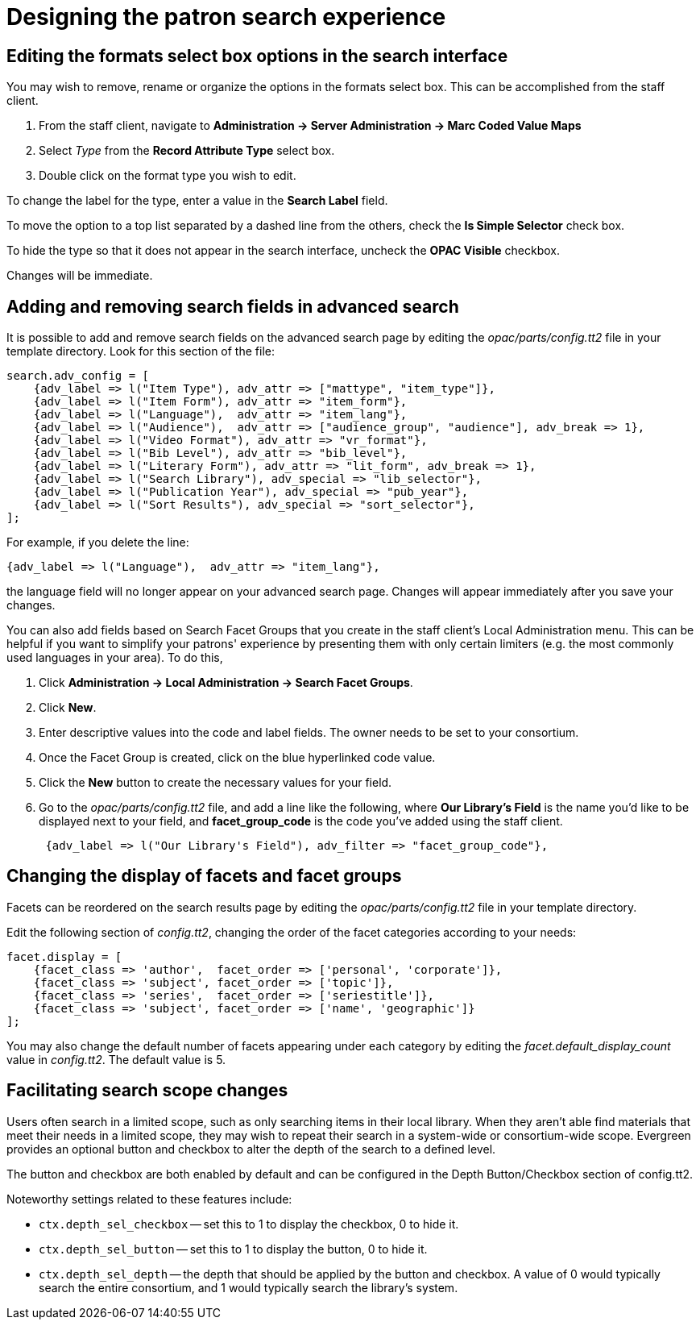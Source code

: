 Designing the patron search experience
======================================

Editing the formats select box options in the search interface
---------------------------------------------------------------

You may wish to remove, rename or organize the options in the formats select
box. This can be accomplished from the staff client.

. From the staff client, navigate to *Administration -> Server Administration ->  Marc Coded
Value Maps* 
. Select _Type_ from the *Record Attribute Type* select box.
. Double click on the format type you wish to edit.

To change the label for the type, enter a value in the *Search Label* field.

To  move the option to a top list separated by a dashed line from the others,
check the *Is Simple Selector* check box.

To hide the type so that it does not appear in the search interface, uncheck the
*OPAC Visible* checkbox.

Changes will be immediate.

Adding and removing search fields in advanced search
-----------------------------------------------------

It is possible to add and remove search fields on the advanced search page by
editing the _opac/parts/config.tt2_ file in your template directory. Look for
this section of the file:

----
search.adv_config = [
    {adv_label => l("Item Type"), adv_attr => ["mattype", "item_type"]},
    {adv_label => l("Item Form"), adv_attr => "item_form"},
    {adv_label => l("Language"),  adv_attr => "item_lang"},
    {adv_label => l("Audience"),  adv_attr => ["audience_group", "audience"], adv_break => 1},
    {adv_label => l("Video Format"), adv_attr => "vr_format"},
    {adv_label => l("Bib Level"), adv_attr => "bib_level"},
    {adv_label => l("Literary Form"), adv_attr => "lit_form", adv_break => 1},
    {adv_label => l("Search Library"), adv_special => "lib_selector"},
    {adv_label => l("Publication Year"), adv_special => "pub_year"},
    {adv_label => l("Sort Results"), adv_special => "sort_selector"},
];
----

For example, if you delete the line:

----
{adv_label => l("Language"),  adv_attr => "item_lang"},
----

the language field will no longer appear on your advanced search page. Changes
will appear immediately after you save your changes.

You can also add fields based on Search Facet Groups that you create in the
staff client's Local Administration menu. This can be helpful if you want to
simplify your patrons' experience by presenting them with only certain
limiters (e.g. the most commonly used languages in your area).  To do this,

. Click *Administration -> Local Administration -> Search Facet Groups*.
. Click *New*.
. Enter descriptive values into the code and label fields.  The owner needs to
be set to your consortium.
. Once the Facet Group is created, click on the blue hyperlinked code value.
. Click the *New* button to create the necessary values for your field.
. Go to the _opac/parts/config.tt2_ file, and add a line like the following,
where *Our Library's Field* is the name you'd like to be displayed next to
your field, and *facet_group_code* is the code you've added using the staff
client.
+
----
 {adv_label => l("Our Library's Field"), adv_filter => "facet_group_code"},
----

Changing the display of facets and facet groups
-----------------------------------------------

Facets can be reordered on the search results page by editing the
_opac/parts/config.tt2_ file in your template directory.  

Edit the following section of _config.tt2_, changing the order of the facet
categories according to your needs:

----

facet.display = [
    {facet_class => 'author',  facet_order => ['personal', 'corporate']},
    {facet_class => 'subject', facet_order => ['topic']},
    {facet_class => 'series',  facet_order => ['seriestitle']},
    {facet_class => 'subject', facet_order => ['name', 'geographic']}
];

----

You may also change the default number of facets appearing under each category
by editing the _facet.default_display_count_ value in _config.tt2_. The default 
value is 5.

Facilitating search scope changes
---------------------------------

Users often search in a limited scope, such as only searching items in their
local library.  When they aren't able find materials that meet their needs in
a limited scope, they may wish to repeat their search in a system-wide or
consortium-wide scope.  Evergreen provides an optional button and checkbox
to alter the depth of the search to a defined level.

The button and checkbox are both enabled by default and can be configured
in the Depth Button/Checkbox section of config.tt2.

Noteworthy settings related to these features include:

* `ctx.depth_sel_checkbox` -- set this to 1 to display the checkbox, 0 to hide it.  
* `ctx.depth_sel_button` -- set this to 1 to display the button, 0 to hide it.
* `ctx.depth_sel_depth` -- the depth that should be applied by the button and 
checkbox.  A value of 0 would typically search the entire consortium, and 1 would
typically search the library's system.



